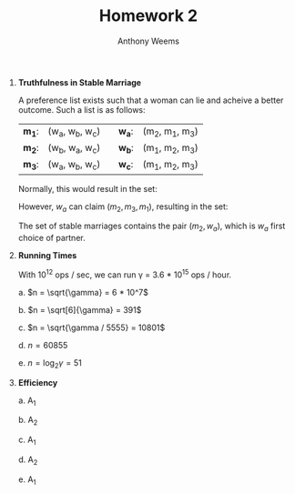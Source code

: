 #+OPTIONS: toc:nil
#+AUTHOR: Anthony Weems
#+TITLE: Homework 2

\numberwithin{equation}{section}
1. *Truthfulness in Stable Marriage*

   A preference list exists such that a woman can lie and acheive a
   better outcome. Such a list is as follows:

   | *m_1*: | (w_a, w_b, w_c) |  | *w_a*: | (m_2, m_1, m_3) |
   | *m_2*: | (w_b, w_a, w_c) |  | *w_b*: | (m_1, m_2, m_3) |
   | *m_3*: | (w_a, w_b, w_c) |  | *w_c*: | (m_1, m_2, m_3) |
   
   Normally, this would result in the set:
   
   \begin{equation}
   \{ (m_1, w_a), (m_2, w_b), (m_3, w_3) \}
   \end{equation}
   
   However, $w_a$ can claim $(m_2, m_3, m_1)$, resulting in the set:
   
   \begin{equation}
   \{ (m_1, w_b), (m_2, w_a), (m_3, w_c) \}
   \end{equation}

   The set of stable marriages contains the pair $(m_2, w_a)$, which is
   $w_a$ first choice of partner.

2. *Running Times*

   With 10^12 ops / sec, we can run \gamma = 3.6 * 10^15 ops / hour.

   a. $n = \sqrt{\gamma} = 6 * 10^7$

   b. $n = \sqrt[6]{\gamma} = 391$

   c. $n = \sqrt{\gamma / 5555} = 10801$

   d. $n = 60855$

   e. $n = \log_2{\gamma} = 51$

3. *Efficiency*

   a. A_1

   b. A_2

   c. A_1

   d. A_2

   e. A_1
